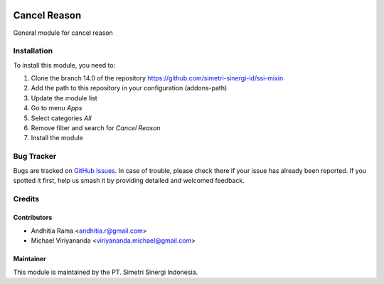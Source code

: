 .. |badge2| image:: https://img.shields.io/badge/licence-AGPL--3-blue.png
    :target: http://www.gnu.org/licenses/agpl-3.0-standalone.html
    :alt: License: AGPL-3
.. |badge3| image:: https://img.shields.io/badge/github-simetri--sinergi--id%2Fssi--mixin-lightgray.png?logo=github
    :target: https://github.com/simetri-sinergi-id/ssi-mixin/tree/8.0/ssi_cancel_reason
    :alt: simetri-sinergi-id/ssi-mixin

|badge2| |badge3|

=============
Cancel Reason
=============

General module for cancel reason

Installation
============

To install this module, you need to:

1.  Clone the branch 14.0 of the repository https://github.com/simetri-sinergi-id/ssi-mixin
2.  Add the path to this repository in your configuration (addons-path)
3.  Update the module list
4.  Go to menu *Apps*
5.  Select categories *All*
6.  Remove filter and search for *Cancel Reason*
7.  Install the module

Bug Tracker
===========

Bugs are tracked on `GitHub Issues
<https://github.com/simetri-sinergi-id/ssi-mixin/issues>`_. In case of trouble, please
check there if your issue has already been reported. If you spotted it first,
help us smash it by providing detailed and welcomed feedback.


Credits
=======

Contributors
------------

* Andhitia Rama <andhitia.r@gmail.com>
* Michael Viriyananda <viriyananda.michael@gmail.com>

Maintainer
----------

.. image:: https://simetri-sinergi.id/logo.png
   :alt: PT. Simetri Sinergi Indonesia
   :target: https://simetri-sinergi.id.com

This module is maintained by the PT. Simetri Sinergi Indonesia.
